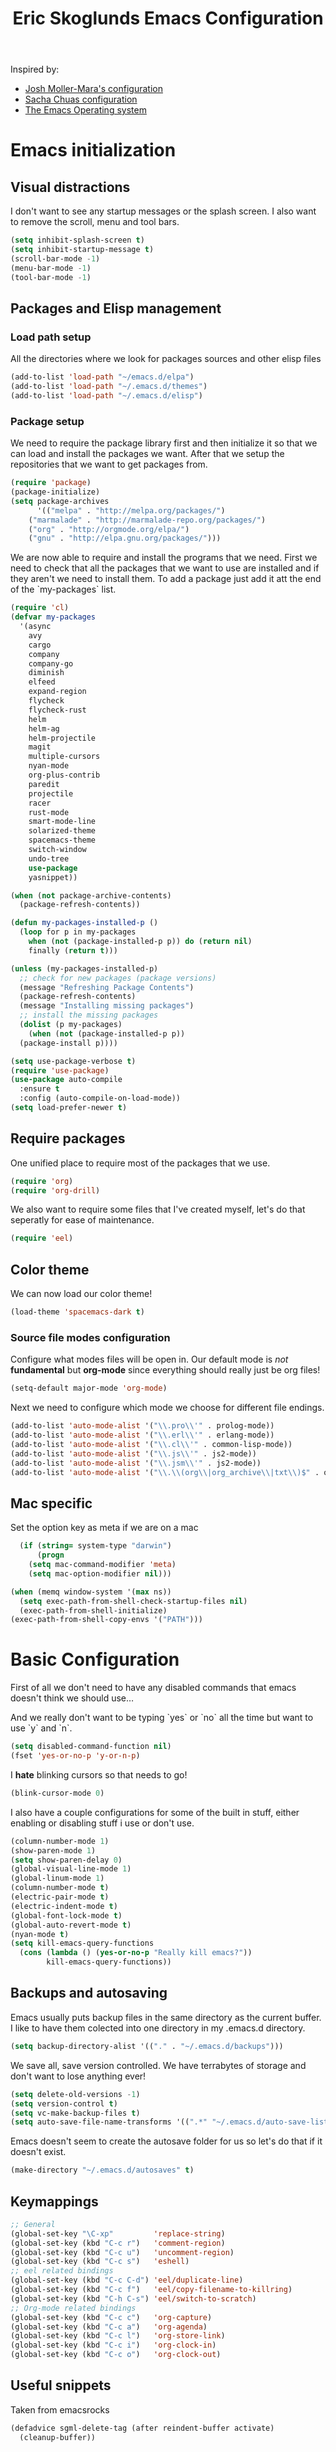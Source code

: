 #+TITLE: Eric Skoglunds Emacs Configuration
#+OPTIONS: toc:1 h:4

Inspired by:
  - [[https://github.com/mm--/dot-emacs/blob/master/jmm-emacs.org][Josh Moller-Mara's configuration]]
  - [[https://github.com/sachac/.emacs.d/][Sacha Chuas configuration]]
  - [[https://github.com/dakrone/eos][The Emacs Operating system]]

* Emacs initialization
** Visual distractions

I don't want to see any startup messages or the splash screen.
I also want to remove the scroll, menu and tool bars.
#+BEGIN_SRC emacs-lisp
(setq inhibit-splash-screen t)
(setq inhibit-startup-message t)
(scroll-bar-mode -1)
(menu-bar-mode -1)
(tool-bar-mode -1)
#+END_SRC
** Packages and Elisp management
*** Load path setup

All the directories where we look for packages sources and other elisp files
#+BEGIN_SRC emacs-lisp
(add-to-list 'load-path "~/emacs.d/elpa")
(add-to-list 'load-path "~/.emacs.d/themes")
(add-to-list 'load-path "~/.emacs.d/elisp")
#+END_SRC

*** Package setup
We need to require the package library first and then initialize it so that we can
load and install the packages we want. After that we setup the repositories that we
want to get packages from.
#+BEGIN_SRC emacs-lisp
(require 'package)
(package-initialize)
(setq package-archives
      '(("melpa" . "http://melpa.org/packages/")
	("marmalade" . "http://marmalade-repo.org/packages/")
	("org" . "http://orgmode.org/elpa/")
	("gnu" . "http://elpa.gnu.org/packages/")))
#+END_SRC

We are now able to require and install the programs that we need.
First we need to check that all the packages that we want to use are
installed and if they aren't we need to install them. To add a package
just add it att the end of the `my-packages` list.

#+BEGIN_SRC emacs-lisp
  (require 'cl)
  (defvar my-packages
    '(async
      avy
      cargo
      company
      company-go
      diminish
      elfeed
      expand-region
      flycheck
      flycheck-rust
      helm
      helm-ag
      helm-projectile
      magit
      multiple-cursors
      nyan-mode
      org-plus-contrib
      paredit
      projectile
      racer
      rust-mode
      smart-mode-line
      solarized-theme
      spacemacs-theme
      switch-window
      undo-tree
      use-package
      yasnippet))

  (when (not package-archive-contents)
    (package-refresh-contents))

  (defun my-packages-installed-p ()
    (loop for p in my-packages
	  when (not (package-installed-p p)) do (return nil)
	  finally (return t)))

  (unless (my-packages-installed-p)
    ;; check for new packages (package versions)
    (message "Refreshing Package Contents")
    (package-refresh-contents)
    (message "Installing missing packages")
    ;; install the missing packages
    (dolist (p my-packages)
      (when (not (package-installed-p p))
	(package-install p))))

  (setq use-package-verbose t)
  (require 'use-package)
  (use-package auto-compile
    :ensure t
    :config (auto-compile-on-load-mode))
  (setq load-prefer-newer t)
#+END_SRC

** Require packages
One unified place to require most of the packages that we use.

#+BEGIN_SRC emacs-lisp
(require 'org)
(require 'org-drill)
#+END_SRC

We also want to require some files that I've created myself, let's do that seperatly for ease of maintenance.

#+BEGIN_SRC emacs-lisp
(require 'eel)
#+END_SRC

** Color theme
We can now load our color theme!
#+BEGIN_SRC emacs-lisp
(load-theme 'spacemacs-dark t)
#+END_SRC

*** Source file modes configuration
Configure what modes files will be open in. Our default mode is /not/ *fundamental*
but *org-mode* since everything should really just be org files!

#+BEGIN_SRC emacs-lisp
(setq-default major-mode 'org-mode)
#+END_SRC

Next we need to configure which mode we choose for different file endings.

#+BEGIN_SRC emacs-lisp
  (add-to-list 'auto-mode-alist '("\\.pro\\'" . prolog-mode))
  (add-to-list 'auto-mode-alist '("\\.erl\\'" . erlang-mode))
  (add-to-list 'auto-mode-alist '("\\.cl\\'" . common-lisp-mode))
  (add-to-list 'auto-mode-alist '("\\.js\\'" . js2-mode))
  (add-to-list 'auto-mode-alist '("\\.jsm\\'" . js2-mode))
  (add-to-list 'auto-mode-alist '("\\.\\(org\\|org_archive\\|txt\\)$" . org-mode))
#+END_SRC

** Mac specific
Set the option key as meta if we are on a mac
#+BEGIN_SRC emacs-lisp
  (if (string= system-type "darwin")
      (progn
	(setq mac-command-modifier 'meta)
	(setq mac-option-modifier nil)))

(when (memq window-system '(max ns))
  (setq exec-path-from-shell-check-startup-files nil)
  (exec-path-from-shell-initialize)
(exec-path-from-shell-copy-envs '("PATH")))
#+END_SRC
* Basic Configuration
First of all we don't need to have any disabled commands that emacs doesn't think
we should use...

And we really don't want to be typing `yes` or `no` all the time but want to use `y` and `n`.

#+BEGIN_SRC emacs-lisp
(setq disabled-command-function nil)
(fset 'yes-or-no-p 'y-or-n-p)
#+END_SRC

I *hate* blinking cursors so that needs to go!
#+BEGIN_SRC emacs-lisp
(blink-cursor-mode 0)
#+END_SRC

I also have a couple configurations for some of the built in stuff, either enabling or
disabling stuff i use or don't use.

#+BEGIN_SRC emacs-lisp
  (column-number-mode 1)
  (show-paren-mode 1)
  (setq show-paren-delay 0)
  (global-visual-line-mode 1)
  (global-linum-mode 1)
  (column-number-mode t)
  (electric-pair-mode t)
  (electric-indent-mode t)
  (global-font-lock-mode t)
  (global-auto-revert-mode t)
  (nyan-mode t)
  (setq kill-emacs-query-functions
	(cons (lambda () (yes-or-no-p "Really kill emacs?"))
	      kill-emacs-query-functions))
#+END_SRC
** Backups and autosaving
Emacs usually puts backup files in the same directory as the current buffer.
I like to have them colected into one directory in my .emacs.d directory.

#+BEGIN_SRC emacs-lisp
(setq backup-directory-alist '(("." . "~/.emacs.d/backups")))
#+END_SRC

We save all, save version controlled. We have terrabytes of storage and don't want
to lose anything ever!

#+BEGIN_SRC emacs-lisp
(setq delete-old-versions -1)
(setq version-control t)
(setq vc-make-backup-files t)
(setq auto-save-file-name-transforms '((".*" "~/.emacs.d/auto-save-list/" t)))
#+END_SRC

Emacs doesn't seem to create the autosave folder for us so let's do that if it doesn't
exist.

#+BEGIN_SRC emacs-lisp
(make-directory "~/.emacs.d/autosaves" t)
#+END_SRC

** Keymappings
#+BEGIN_SRC emacs-lisp
;; General
(global-set-key "\C-xp"         'replace-string)
(global-set-key (kbd "C-c r")   'comment-region)
(global-set-key (kbd "C-c u")   'uncomment-region)
(global-set-key (kbd "C-c s")   'eshell)
;; eel related bindings
(global-set-key (kbd "C-c C-d") 'eel/duplicate-line)
(global-set-key (kbd "C-c f")   'eel/copy-filename-to-killring)
(global-set-key (kbd "C-h C-s") 'eel/switch-to-scratch)
;; Org-mode related bindings
(global-set-key (kbd "C-c c")   'org-capture)
(global-set-key (kbd "C-c a")   'org-agenda)
(global-set-key (kbd "C-c l")   'org-store-link)
(global-set-key (kbd "C-c i")   'org-clock-in)
(global-set-key (kbd "C-c o")   'org-clock-out)
#+END_SRC
** Useful snippets

Taken from emacsrocks

#+BEGIN_SRC emacs-lisp
(defadvice sgml-delete-tag (after reindent-buffer activate)
  (cleanup-buffer))
#+END_SRC

Javascript stuff from mozilla for working with mozilla js source files.
Enabling eslint over jshint for flycheck.

#+BEGIN_SRC emacs-lisp
  (defun js-mode-hacks ()
    (setq-local mode-name "JS")
    ;; Set this locally so that the head.js rule continues to work
    ;; properly.  In particular for a mochitest we want to preserve the
    ;; "browser_" prefix.
    (when (buffer-file-name)
      (let ((base (file-name-nondirectory (buffer-file-name))))
	(when (string-match "^\\([a-z]+_\\)" base)
	  (setq-local flycheck-temp-prefix (match-string 1 base))))
      (let ((base-dir (locate-dominating-file (buffer-file-name)
					      ".eslintignore")))
	(when base-dir
	  (let ((eslint (expand-file-name
			 "tools/lint/eslint/node_modules/.bin/eslint" base-dir)))
	    (when (file-exists-p eslint)
	      (setq-local flycheck-javascript-eslint-executable eslint))))))
    (flycheck-mode 1))

  (add-hook 'js2-mode-hook #'js-mode-hacks)
  (add-hook 'js2-mode-hook
	    (lambda ()
	      (setq
	       js-indent-level 2
	       indent-tabs-mode nil)))
#+END_SRC
** Whitespace things
#+BEGIN_SRC emacs-lisp
  (add-hook 'before-save-hook 'whitespace-cleanup)
#+END_SRC
* Autocomplete configuration
For autocomplete I use company-mode
#+BEGIN_SRC emacs-lisp
  (use-package company
    :config
    (add-hook 'after-init-hook 'global-company-mode))
#+END_SRC

yasnippet for some neat little snippet action
#+BEGIN_SRC emacs-lisp
  (use-package yasnippet
    :diminish yas-minor-mode
    :init (yas-global-mode)
    :config (yas-global-mode 1))
#+END_SRC

and finally flycheck for on the fly syntax checking
#+BEGIN_SRC emacs-lisp
  (use-package flycheck
    :init (global-flycheck-mode))
#+END_SRC
* Undo tree mode
Undo tree is a nice package that let's us have a bit more powerfull undoing in Emacs.
#+BEGIN_SRC emacs-lisp
  (use-package undo-tree
    :diminish undo-tree-mode
    :config
    (progn
      (global-undo-tree-mode)
      (setq undo-tree-visualizer-timestamps t)
      (setq undo-tree-visualizer-diff t)))
#+END_SRC
* Helm and projectile
Helm is a cool system for completion and file navigation, I use this in conjunction with projectile for
project management.

#+BEGIN_SRC emacs-lisp
  (use-package helm
    :diminish helm-mode
    :init
    (progn
      (require 'helm-config)
      (setq helm-candidate-number-limit 100)
      (setq helm-idle-delay 0.0
	    helm-input-idle-delay 0.01
	    helm-buffers-fuzzy-matching t
	    helm-recentf-fuzzy-match t
	    helm-M-x-fuzzy-match t
	    helm-quick-update t
	    helm-M-x-requires-pattern nil
	    helm-ff-skip-boring-files t)
      (helm-mode)
      (helm-autoresize-mode t))
    :bind (("C-c h"   . helm-mini)
	   ("C-x f"   . helm-for-files)
	   ("C-h a"   . helm-apropos)
	   ("C-x C-b" . helm-buffers-list)
	   ("C-x b"   . helm-buffers-list)
	   ("C-x c o" . helm-occur)
	   ("M-y"     . helm-show-kill-ring)
	   ("M-x"     . helm-M-x)))
#+END_SRC

Projectile is */the/* system for working with projects in emacs!
We want to configure it to use helm because awesome + awesome = more awesomeness

#+BEGIN_SRC emacs-lisp
  (use-package projectile
    :diminish projectile-mode
    :config
    (progn
      (setq projectile-keymap-prefix (kbd "C-c p"))
      (setq projectile-completion-system 'default)
      (setq projectile-enable-caching t)
      (setq projectile-indexing-method 'alien)
      (add-to-list 'projectile-globally-ignored-files "node-modules"))
    :config
    (projectile-global-mode))

  (use-package helm-projectile)
#+END_SRC

* Selecting
** Multiple Cursors
#+BEGIN_SRC emacs-lisp
  (use-package multiple-cursors
    :bind (("C-. l" . mc/edit-lines)
	   ("C-. a" . mc/mark-all-like-this)
	   ("M-n"   . mc/mark-next-like-this)
	   ("M-p"   . mc/mark-previous-like-this)))
#+END_SRC
** Expand region
#+BEGIN_SRC emacs-lisp
  (use-package expand-region
    :bind (("C--" . er/expand-region)))
#+END_SRC
* Moving Around
** Avy mode
Avy allows us to quickly jump in our buffers
#+BEGIN_SRC emacs-lisp
  (use-package avy
    :bind (("M-g j" . avy-goto-char)
	   ("M-g w" . avy-goto-word-1)
	   ("M-g l" . avy-goto-line))
    :config
    (avy-setup-default))
#+END_SRC

Let's also use avy for zapping to chars!
#+BEGIN_SRC emacs-lisp
  (use-package avy-zap
    :bind (("M-z" . avy-zap-up-to-char-dwim)
	   ("M-Z" . avy-zpa-to-char-dwim)))
#+END_SRC
** Switching window
#+BEGIN_SRC emacs-lisp
  (use-package switch-window
    :bind (("C-x o" . switch-window)))
#+END_SRC
* Programming Languages
** Lisp configuration
Since we're using emacs, configuration related to LISP gets its own section!

#+BEGIN_SRC emacs-lisp
  (use-package paredit
    :config
    (progn
      (autoload 'enable-paredit-mode "paredit" "Turn on pseudo-structural editing of Lisp code." t)
      (add-hook 'emacs-lisp-mode-hook       #'enable-paredit-mode)
      (add-hook 'eval-expression-minibuffer-setup-hook #'enable-paredit-mode)
      (add-hook 'ielm-mode-hook             #'enable-paredit-mode)
      (add-hook 'lisp-mode-hook             #'enable-paredit-mode)
      (add-hook 'lisp-interaction-mode-hook #'enable-paredit-mode)))
#+END_SRC
*** Emacs Lisp

Emacs lisp is the language that is used within emacs. Emacs comes with two documents
documenting the language and emacs specific concepts.

   1. [[info:eintr#Top][Emacs lisp intro]]
   2. [[info:dir#Top][Emacs Lisp Reference]]
#+BEGIN_SRC emacs-lisp
(use-package "eldoc"
  :diminish eldoc-mode
  :commands turn-on-eldoc-mode
  :defer t
  :init
  (progn
    (add-hook 'emacs-lisp-mode-hook 'turn-on-eldoc-mode)
    (add-hook 'lisp-interaction-mode-hook 'turn-on-eldoc-mode)
    (add-hook 'ielm-mode-hook 'turn-on-eldoc-mode)))
#+END_SRC
** Rust
We use rust mode and the cargo minor mode. There is also the rustfmt package
#+BEGIN_SRC emacs-lisp
  (add-hook 'rust-mode-hook 'cargo-minor-mode)
  (add-hook 'rust-mode-hook (lambda ()
			      (local-set-key
			       (kbd "C-c <tab>" #'rust-format-buffer))))
#+END_SRC

Racer is the code completion and source code navigation tool for rust.
We can use it to get nice code completion with company-mode.

#+BEGIN_SRC emacs-lisp
  (setq racer-cmd "~/.cargo/bin/racer")
  (setq racer-rust-src-path "~/programming/open-source/rust/src")

  (add-hook 'rust-mode-hook #'racer-mode)
  (add-hook 'racer-mode-hook #'eldoc-mode)
  (add-hook 'racer-mode-hook #'company-mode)
  (add-hook 'flycheck-mode-hook #'flycheck-rust-setup)
#+END_SRC
** Go
Enable company-go as the backend for company-mode
#+BEGIN_SRC emacs-lisp
  (add-hook 'go-mode-hook
	    (lambda ()
	      (set (make-local-variable 'company-backends) '(company-go))
	      (company-mode)))
#+END_SRC
* Org-mode configuration

This section contains all of the configuration for org-mode and org-mode related
settings for emacs. This is mostly based and tweeked from [[http://doc.norang.ca/org-mode.html][Org Mode - Organize Your Life In Plain Text!]] which is an amazing resource for org-mode from Bernt Hansen.

Set base directory and default notes file.

#+BEGIN_SRC emacs-lisp
(setq org-directory "~/.emacs.d/org")
(setq org-default-notes-file "~/.emacs.d/org/refile.org")
#+END_SRC

** Outline of usage

I have several different files that I use to organize things in org-mode for. The default file that everything goes into is refile.org.
Here everything goes in during the day so that I can quickly add notes, tasks and everything else that one could think about. Everything
in this file is eventually put into the correct file for archiving and context.

*** Task Files
The current files that I use for organizing files which can be seen in the table below.
All task files reside in the "~/.emacs.d/org/tasks" directory.

|-------------+------------------------------------------------------------------|
| Filename    | Description                                                      |
|-------------+------------------------------------------------------------------|
| work.org    | Tasks relating to work                                           |
| home.org    | Personal tasks for example stuff that I need to get done at home |
|-------------+------------------------------------------------------------------|

*** Drill files
I use drill for studying and spaced repetition learning. All of these files resides in "~/.emacs.d/org/drill"

|--------------------+--------------------------------------------------------------|
| Filename           | Description                                                  |
|--------------------+--------------------------------------------------------------|
| presidents.org     | Learning the name and chronology of United States Presidents |
| eng_vocabulary.org | Expanding my english vocabulary                              |
|--------------------+--------------------------------------------------------------|

*** Notes files
General notes file for journaling, meetings and book notes. All of these files reside in
"~/.emacs.d/org/notes"

|--------------+----------------|
| Filename     | Description    |
|--------------+----------------|
| meetings.org | Meetings notes |
| journal.org  | Journal        |
| books.org    | Book notes     |
| papers.org   | Paper notes    |
|--------------+----------------|

** General Configuration
Keymappings for org-mode can be found in the [[*Keymappings][Keymappings]] part of this file.

*** Agenda setup
Agenda files is all files in the tasks directory

#+BEGIN_SRC emacs-lisp
  (setq org-agenda-files '("~/.emacs.d/org/tasks"
			   "~/.emacs.d/org/drill"
			   "~/.emacs.d/org/notes/notes.org"
			   "~/.emacs.d/org/refile.org"))
#+END_SRC

** Tasks and States

Some basic configuration

#+BEGIN_SRC emacs-lisp
(setq org-log-done 'time)
(setq org-use-fast-todo-selection t)
(setq org-treat-S-cursor-todo-selection-as-state-change nil)
#+END_SRC

The last s-expression in the above source code lets us change the state with S-left and S-right without changing or adding timestamps etc.

Different todo states for different work places / bug trackers etc.

#+BEGIN_SRC emacs-lisp
(setq org-todo-keywords
      '((sequence "TODO(t)" "|" "DONE(d)")
	(sequence "Assigned" "WIP" "Review-" "Review?" "Review+" "Checkin" "|" "Pushed")
	(sequence "In Progress" "|" "Published")
	(sequence "Not Read" "Reading" "|" "Read")))
#+END_SRC

** Capture templates

Here we configure a fast way to get new tasks, notes etc. into our files using org-capture.
Entering `C-c c` we will choose one of the defined templates below and then with `C-c C-c` the new note or task will be created and placed in the appropriate file. Most captures just go into the refile file for later refiling to the appropriate file. This is for quick capturing of new stuff that comes in so as to not break up my workflow all to much.

Mote information about templates are found at: [[http://orgmode.org/manual/Capture-templates.html][Capture Templates at orgmode.org]]

The current templates that exists are:

  - A new task (t)
    Captures a new todo item task
  - A new journal entry (j)
    Captures a new journal entry
  - A new code snippet (c)
    Captures the selected region for a new code snippet

#+BEGIN_SRC emacs-lisp
  (setq org-capture-templates
	(quote (("t" "todo" entry (file "~/.emacs.d/org/tasks/refile.org")
		 "* TODO %?\n%U\n%a\n" :clock-in t :clock-resume t)
		("j" "Journal" entry (file+datetree "~/.emacs.d/org/notes/journal.org")
		 "* %?\n%U\n" :clock-in t :clock-resume t)
		("c" "Code Snippet" entry (file "~/.emacs.d/org/snippets.org")
		 "** Snippet: %l\n#+BEGIN_SRC %?\n%i\n#+END_SRC" :clock-in t :clock-resume t))))
#+END_SRC

*** TODO Make the code snippets go into the snippet file under the correct heading by default

    My snippets file is organized with the languages as the top level heading.
    Currently all new snippets first go into the refile file and later refiled under the
    correct language header. It would be neat to get it in under the correct heading directly.

    My guess is that we can use the file+function feature of the template and build a custom
    function that will find the correct headline someway.

    Crude first idea is to just prompt the user for a headline and then go to that headline.

** Refile setup

#+BEGIN_SRC emacs-lisp
(setq org-refile-targets '((nil :maxlevel . 9)
			   (org-agenda-files :maxlevel . 9)))
(setq org-refile-use-outline-path t)
(setq org-refile-allow-creating-parent-nodes (quote confirm))
(setq org-completion-use-ido t)
(setq ido-default-buffer-method 'selected-window)
(setq ido-default-file-method 'selected-window)
(setq org-indirect-buffer-display 'current-window)

(defun refile/verify-refile-target ()
  "Exclude toto keywords with a done state from refile targets"
  (not (member (nth 2 (org-heading-components)) org-done-keywords)))
(setq org-refile-target-verify-function 'refile/verify-refile-target)
#+END_SRC

** Org-drill
Drill mode is used for spaced repetition learning.

#+BEGIN_SRC emacs-lisp
(use-package org-drill
  :config (progn
	    (add-to-list 'org-modules 'org-drill)
	    (setq org-drill-add-random-noise-to-intervals-p t)
	    (setq org-drill-hint-separator "||")
	    (setq org-drill-left-cloze-delimiter "<[")
	    (setq org-drill-right-cloze-delimiter "]>")
	    (setq org-drill-learn-fraction 0.25)))
#+END_SRC

*** org-preview-latex-fragment fix
The function “org-preview-latex-fragment” was deprecated a while back, but org-drill still depends on it. So here’s a quick hack that will display the LaTeX in org-drill.

#+BEGIN_SRC emacs-lisp
(defun org-preview-latex-fragment ()
  (interactive)
  (org-remove-latex-fragment-image-overlays)
  (org-toggle-latex-fragment '(4)))
#+END_SRC

* TeX and LaTeX
Force the use of pdflatex (will fail if pdflatex is not installed).

#+BEGIN_SRC emacs-lisp
(setq latex-run-command "pdflatex")
(setq text-output-extension ".pdf")
#+END_SRC
* Notmuch (mail)
#+BEGIN_SRC emacs-lisp
  (use-package notmuch
    :init
    (progn
      (setq mail-host-address "pagefault.se")
      (setq user-full-name "Eric Skoglund")
      (setq user-mail-adress "eric@pagefault.se")
      (setq mail-user-agent 'message-user-agent)
      (setq message-send-mail-function 'message-send-mail-with-sendmail)
      (setq message-kill-buffer-on-exit t)
      (setq mail-specify-envelope-from t)
      (setq sendmail-program "/usr/bin/msmtp"
	    mail-specify-envelope-from t
	    mail-envelope-from 'header
	    message-sendmail-envelope-from 'header)
      (setq notmuch-crypto-process-mime t))
    :config
    (setq notmuch-saved-searches
	  '((:name "inbox"
		   :query "tag:inbox"
		   :count-query "tag:inbox and tag:unread"
		   :key "i")
	    (:name "unread"
		   :query "tag:unread"
		   :key "u"
		   :count-query "tag:unread")
	    (:name "flagged"
		   :query "tag:flagged"
		   :key "f"
		   :count-query "tag:flagged and tag:unread")
	    (:name "drafts"
		   :query "tag:draft"
		   :count-query "tag:draft"
		   :key "d")
	    (:name "all mail"
		   :query "*"
		   :count-query "*"
		   :key "a")
	    (:name "emacs-devel-unread"
		   :query "tag:lists and +emacs-devel and tag:unread"
		   :count-query "tag:lists and +emacs-devel and tag:unread"
		   :key "em")
	    (:name "emacs-bugs"
		   :query "tag:lists/bug-gnu-emacs and tag:unread"
		   :count-query "tag:lists/bug-gnu-emacs and tag:unread"
		   :key "eb")
	    (:name "erlang-questions"
		   :query "tag:lists/erlang-questions and tag:unread"
		   :count-query "tag:lists/erlang-questions and tag:unread"
		   :key "erl")
	    (:name "foss-sthlm"
		   :query "tag:lists/lists/foss-sthlm and tag:unread"
		   :count-query "tag:lists/lists/foss-sthlm and tag:unread"
		   :key "fs"))))
#+END_SRC
* Elfeed
#+BEGIN_SRC emacs-lisp
  (use-package elfeed
    :bind (("C-x w" . elfeed))
    :config
    (setq elfeed-feeds
	  '("http://nullprogram.com/feed/"
	    "http://www.tedunangst.com/flak/rss"
	    "https://jeremykun.com/feed/"
	    "https://pagefault.se/atom.xml"
	    "https://krebsonsecurity.com/feed/"
	    "https://www.schneier.com/blog/atom.xml")))
#+END_SRC
* Magit
#+BEGIN_SRC emacs-lisp
    (use-package magit
      :bind (("C-c v b" . magit-blame)
	     ("C-c v c" . magit-branch-and-checkout)
	     ("C-c v l" . magit-log)
	     ("C-c v m" . magit-merge)
	     ("C-c v o" . magit-checkout)
	     ("C-c v p" . magit-pull)
	     ("C-c v s" . magit-status)))
#+END_SRC

